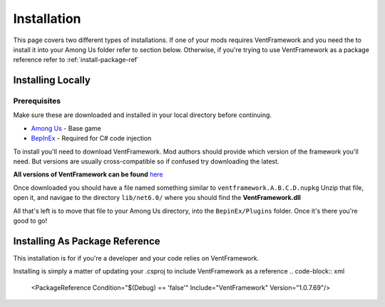 Installation
========================

This page covers two different types of installations.
If one of your mods requires VentFramework and you need the to install it into your Among Us folder refer to section below. Otherwise,
if you're trying to use VentFramework as a package reference refer to :ref:`install-package-ref`


Installing Locally
----------------------

**Prerequisites**
^^^^^^^^^^^^^^^^^^^^^

Make sure these are downloaded and installed in your local directory before continuing.

* `Among Us <https://www.innersloth.com/games/among-us/>`_ - Base game
* `BepInEx <https://github.com/BepInEx/BepInEx/>`_ - Required for C# code injection

To install you'll need to download VentFramework. Mod authors should provide which version of the framework you'll need.
But versions are usually cross-compatible so if confused try downloading the latest.

**All versions of VentFramework can be found** `here <https://www.nuget.org/packages/VentFramework/>`_

Once downloaded you should have a file named something similar to ``ventframework.A.B.C.D.nupkg`` Unzip that file, open it, and navigae to the directory ``lib/net6.0/``
where you should find the **VentFramework.dll**

All that's left is to move that file to your Among Us directory, into the ``BepinEx/Plugins`` folder. Once it's there you're good to go!

.. _install-package-ref:

Installing As Package Reference
----------------------------------

This installation is for if you're a developer and your code relies on VentFramework. 

Installing is simply a matter of updating your .csproj to include VentFramework as a reference
.. code-block:: xml
    <PackageReference Condition="$(Debug) == 'false'" Include="VentFramework" Version="1.0.7.69"/>
